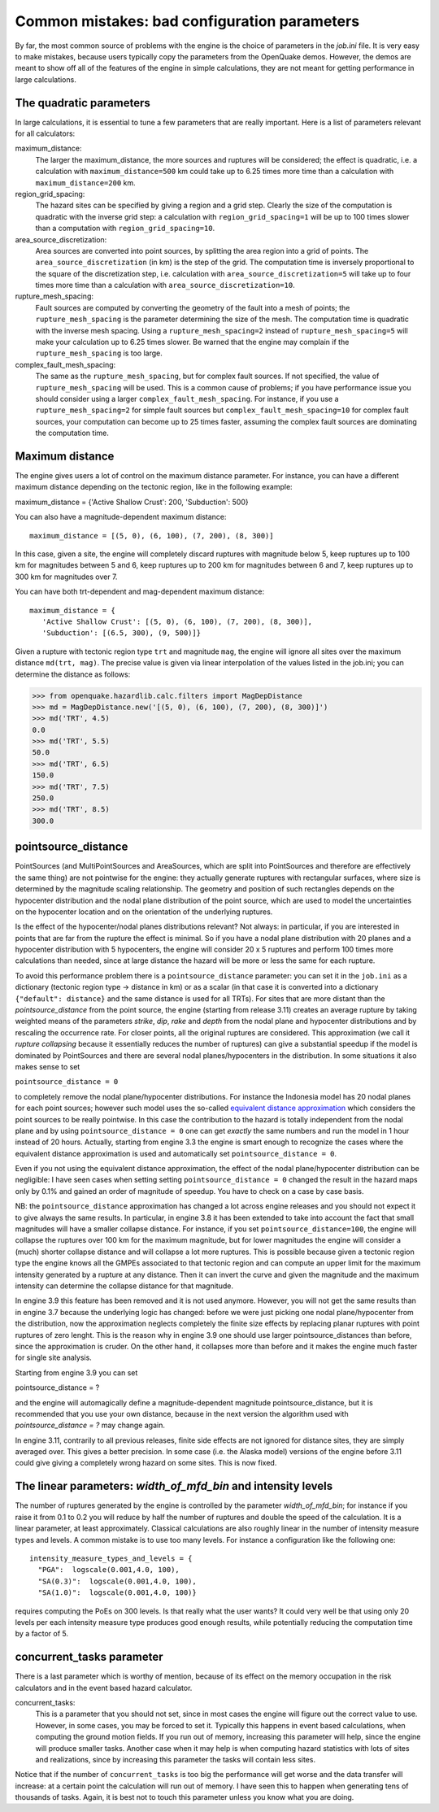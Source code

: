 Common mistakes: bad configuration parameters
========================================================

By far, the most common source of problems with the engine is the
choice of parameters in the `job.ini` file. It is very easy to make
mistakes, because users typically copy the parameters from the
OpenQuake demos. However, the demos are meant to show off all of the
features of the engine in simple calculations, they are not meant
for getting performance in large calculations.

The quadratic parameters
----------------------------

In large calculations, it is essential to tune a few parameters that
are really important. Here is a list of parameters relevant for all
calculators:

maximum_distance:
   The larger the maximum_distance, the more sources and ruptures will be 
   considered; the effect is quadratic, i.e. a calculation with
   ``maximum_distance=500`` km could take up to 6.25 times more time than a
   calculation with ``maximum_distance=200`` km.

region_grid_spacing:
  The hazard sites can be specified by giving a region and a grid step.
  Clearly the size of the computation is quadratic with the inverse grid
  step: a calculation with ``region_grid_spacing=1`` will be up to 100 times
  slower than a computation with ``region_grid_spacing=10``.

area_source_discretization:
  Area sources are converted into point sources,
  by splitting the area region into a grid of points. The
  ``area_source_discretization`` (in km) is the step of the grid.
  The computation time is inversely proportional to the square of the
  discretization step, i.e. calculation with ``area_source_discretization=5``
  will take up to four times more time than a calculation with
  ``area_source_discretization=10``.

rupture_mesh_spacing:
  Fault sources are computed by converting the geometry of the fault into
  a mesh of points; the ``rupture_mesh_spacing`` is the parameter determining
  the size of the mesh. The computation time is quadratic with
  the inverse mesh spacing. Using a ``rupture_mesh_spacing=2`` instead of
  ``rupture_mesh_spacing=5`` will make your calculation up to 6.25 times slower.
  Be warned that the engine may complain if the ``rupture_mesh_spacing`` is
  too large.

complex_fault_mesh_spacing:
  The same as the ``rupture_mesh_spacing``, but for complex fault sources.
  If not specified, the value of ``rupture_mesh_spacing`` will be used.
  This is a common cause of problems; if you have performance issue you
  should consider using a larger ``complex_fault_mesh_spacing``. For instance, 
  if you use a ``rupture_mesh_spacing=2`` for simple fault sources but
  ``complex_fault_mesh_spacing=10`` for complex fault sources, your computation
  can become up to 25 times faster, assuming the complex fault sources
  are dominating the computation time.

Maximum distance
----------------

The engine gives users a lot of control on the maximum distance
parameter. For instance, you can have a different maximum distance
depending on the tectonic region, like in the following example::

maximum_distance = {'Active Shallow Crust': 200, 'Subduction': 500}

You can also have a magnitude-dependent maximum distance::

  maximum_distance = [(5, 0), (6, 100), (7, 200), (8, 300)]

In this case, given a site, the engine will completely discard
ruptures with magnitude below 5, keep ruptures up to 100 km for
magnitudes between 5 and 6, keep ruptures up to 200 km for magnitudes
between 6 and 7, keep ruptures up to 300 km for magnitudes over 7.

You can have both trt-dependent and mag-dependent maximum distance::

  maximum_distance = {
     'Active Shallow Crust': [(5, 0), (6, 100), (7, 200), (8, 300)],
     'Subduction': [(6.5, 300), (9, 500)]}

Given a rupture with tectonic region type ``trt`` and magnitude ``mag``,
the engine will ignore all sites over the maximum distance ``md(trt, mag)``.
The precise value is given via linear interpolation of the values listed
in the job.ini; you can determine the distance as follows:

>>> from openquake.hazardlib.calc.filters import MagDepDistance 
>>> md = MagDepDistance.new('[(5, 0), (6, 100), (7, 200), (8, 300)]')
>>> md('TRT', 4.5)
0.0
>>> md('TRT', 5.5)
50.0
>>> md('TRT', 6.5)
150.0
>>> md('TRT', 7.5)
250.0
>>> md('TRT', 8.5)
300.0

pointsource_distance
----------------------------

PointSources (and MultiPointSources and AreaSources,
which are split into PointSources and therefore are effectively
the same thing) are not pointwise for the engine: they actually generate
ruptures with rectangular surfaces, where size
is determined by the magnitude scaling relationship. The geometry and
position of such rectangles depends on the hypocenter distribution and
the nodal plane distribution of the point source, which are used to model
the uncertainties on the hypocenter location and on the orientation of the
underlying ruptures.

Is the effect of the hypocenter/nodal planes distributions relevant?
Not always: in particular, if you are interested in points that
are far from the rupture the effect is minimal. So if you have a nodal
plane distribution with 20 planes and a hypocenter distribution with 5
hypocenters, the engine will consider 20 x 5 ruptures and perform 100
times more calculations than needed, since at large distance the hazard
will be more or less the same for each rupture.

To avoid this performance problem there is a ``pointsource_distance``
parameter: you can set it in the ``job.ini`` as a dictionary (tectonic
region type -> distance in km) or as a scalar (in that case it is
converted into a dictionary ``{"default": distance}`` and the same
distance is used for all TRTs).  For sites that are more distant than
the `pointsource_distance` from the point source, the engine (starting
from release 3.11) creates an average rupture by taking weighted means
of the parameters `strike`, `dip`, `rake` and `depth` from the nodal
plane and hypocenter distributions and by rescaling the occurrence
rate. For closer points, all the original ruptures are considered.
This approximation (we call it *rupture collapsing* because it
essentially reduces the number of ruptures) can give a substantial
speedup if the model is dominated by PointSources and there are
several nodal planes/hypocenters in the distribution. In some
situations it also makes sense to set

``pointsource_distance = 0``

to completely remove the nodal plane/hypocenter distributions. For
instance the Indonesia model has 20 nodal planes for each point
sources; however such model uses the so-called `equivalent distance
approximation`_ which considers the point sources to be really
pointwise. In this case the contribution to the hazard is totally
independent from the nodal plane and by using ``pointsource_distance =
0`` one can get *exactly* the same numbers and run the model in 1 hour
instead of 20 hours. Actually, starting from engine 3.3 the engine is
smart enough to recognize the cases where the equivalent distance
approximation is used and automatically set ``pointsource_distance =
0``.

Even if you not using the equivalent distance approximation, the
effect of the nodal plane/hypocenter distribution can be negligible: I
have seen cases when setting setting ``pointsource_distance = 0``
changed the result in the hazard maps only by 0.1% and gained an order of
magnitude of speedup. You have to check on a case by case basis.

NB: the ``pointsource_distance`` approximation has changed a lot
across engine releases and you should not expect it to give always the same
results. In particular, in engine 3.8 it has been
extended to take into account the fact that small magnitudes will have
a smaller collapse distance. For instance, if you
set  ``pointsource_distance=100``, the engine will collapse the ruptures
over 100 km for the maximum magnitude, but for lower magnitudes the
engine will consider a (much) shorter collapse distance and will collapse
a lot more ruptures. This is possible because given a tectonic region type
the engine knows all the GMPEs associated to that tectonic region and can
compute an upper limit for the maximum intensity generated by a rupture at any
distance. Then it can invert the curve and given the magnitude and the
maximum intensity can determine the collapse distance for that magnitude.

In engine 3.9 this feature has been removed and it is not used anymore.
However, you will not get the same results than in engine
3.7 because the underlying logic has changed: before we were just
picking one nodal plane/hypocenter from the distribution, now the
approximation neglects completely the finite size effects by replacing
planar ruptures with point ruptures of zero lenght. This is the reason
why in engine 3.9 one should use larger pointsource_distances than
before, since the approximation is cruder.  On the other hand, it
collapses more than before and it makes the engine much faster for
single site analysis.

Starting from engine 3.9 you can set

pointsource_distance = ?

and the engine will automagically define a magnitude-dependent magnitude
pointsource_distance, but it is recommended that you use your own distance,
because in the next version the algorithm used with `pointsource_distance = ?`
may change again.

In engine 3.11, contrarily to all previous releases, finite side effects
are not ignored for distance sites, they are simply averaged over. This
gives a better precision. In some case (i.e. the Alaska model) versions
of the engine before 3.11 could give giving a completely wrong hazard
on some sites. This is now fixed.

The linear parameters: `width_of_mfd_bin` and intensity levels
--------------------

The number of ruptures generated by the engine is controlled by the
parameter `width_of_mfd_bin`; for instance if you raise it from 0.1
to 0.2 you will reduce by half the number of ruptures and double the
speed of the calculation. It is a linear parameter, at least approximately.
Classical calculations are also roughly linear in the number of intensity
measure types and levels. A common mistake is to use too many levels.
For instance a configuration like the following one::

  intensity_measure_types_and_levels = {
    "PGA":  logscale(0.001,4.0, 100),
    "SA(0.3)":  logscale(0.001,4.0, 100),
    "SA(1.0)":  logscale(0.001,4.0, 100)}

requires computing the PoEs on 300 levels. Is that really what the user wants?
It could very well be that using only 20 levels per each intensity
measure type produces good enough results, while potentially
reducing the computation time by a factor of 5.

concurrent_tasks parameter
---------------------------

There is a last parameter which is worthy of mention, because of its
effect on the memory occupation in the risk calculators and in the
event based hazard calculator.

concurrent_tasks:
   This is a parameter that you should not set, since in most cases the
   engine will figure out the correct value to use. However,
   in some cases, you may be forced to set it. Typically this happens in
   event based calculations, when computing the ground motion fields.
   If you run out of memory, increasing this parameter will help, since
   the engine will produce smaller tasks. Another case when it may help is when
   computing hazard statistics with lots of sites and realizations, since
   by increasing this parameter the tasks will contain less sites.

Notice that if the number of ``concurrent_tasks`` is too big the
performance will get worse and the data transfer will increase: at a
certain point the calculation will run out of memory. I have seen this
to happen when generating tens of thousands of tasks. Again, it is
best not to touch this parameter unless you know what you are doing.

.. _equivalent distance approximation: special-features.html#equivalent-epicenter-distance-approximation
.. _rupture radius: https://github.com/gem/oq-engine/blob/master/openquake/hazardlib/source/point.py
